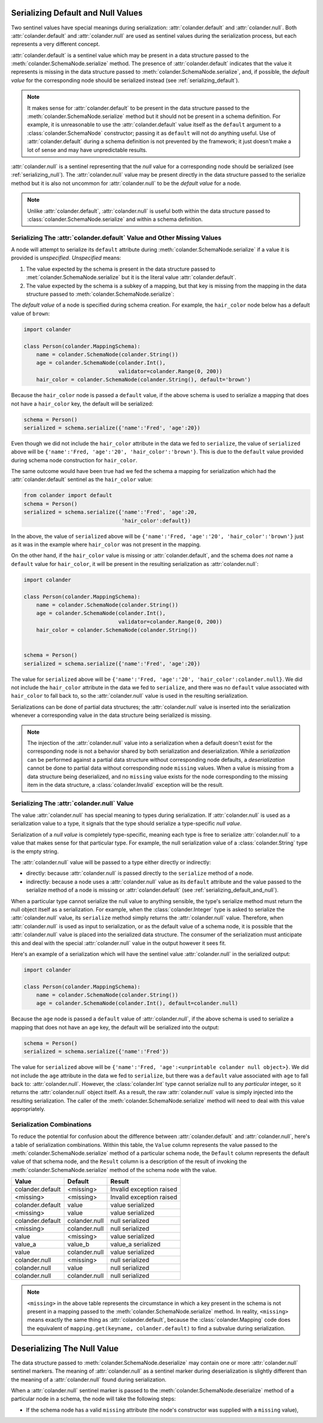 .. _serializing_default_and_null:

Serializing Default and Null Values
===================================

Two sentinel values have special meanings during serialization:
:attr:`colander.default` and :attr:`colander.null`.  Both
:attr:`colander.default` and :attr:`colander.null` are used as
sentinel values during the serialization process, but each
represents a very different concept.

:attr:`colander.default` is a sentinel value which may be present in a
data structure passed to the :meth:`colander.SchemaNode.serialize`
method.  The presence of :attr:`colander.default` indicates that the
value it represents is missing in the data structure passed to
:meth:`colander.SchemaNode.serialize`, and, if possible, the *default
value* for the corresponding node should be serialized instead (see
:ref:`serializing_default`).

.. note::

   It makes sense for :attr:`colander.default` to be present in the
   data structure passed to the :meth:`colander.SchemaNode.serialize`
   method but it should not be present in a schema definition.  For
   example, it is unreasonable to use the :attr:`colander.default`
   value itself as the ``default`` argument to a
   :class:`colander.SchemaNode` constructor; passing it as ``default``
   will not do anything useful.  Use of :attr:`colander.default`
   during a schema definition is not prevented by the framework; it
   just doesn't make a lot of sense and may have unpredictable
   results.

:attr:`colander.null` is a sentinel representing that the *null* value
for a corresponding node should be serialized (see
:ref:`serializing_null`). The :attr:`colander.null` value may be
present directly in the data structure passed to the serialize method
but it is also not uncommon for :attr:`colander.null` to be the
*default value* for a node.

.. note::

   Unlike :attr:`colander.default`, :attr:`colander.null` is useful
   both within the data structure passed to
   :class:`colander.SchemaNode.serialize` and within a schema
   definition.

.. _serializing_default:

Serializing The :attr:`colander.default` Value and Other Missing Values
-----------------------------------------------------------------------

A node will attempt to serialize its ``default`` attribute during
:meth:`colander.SchemaNode.serialize` if a value it is provided is
*unspecified*.  *Unspecified* means:

#) The value expected by the schema is present in the data structure
   passed to :met:`colander.SchemaNode.serialize` but it is the
   literal value :attr:`colander.default`.

#) The value expected by the schema is a subkey of a mapping, but that
   key is missing from the mapping in the data structure passed to
   :meth:`colander.SchemaNode.serialize`:

The *default value* of a node is specified during schema creation.
For example, the ``hair_color`` node below has a default value of
``brown``:

.. code-block:: python

   import colander

   class Person(colander.MappingSchema):
       name = colander.SchemaNode(colander.String())
       age = colander.SchemaNode(colander.Int(),
                                 validator=colander.Range(0, 200))
       hair_color = colander.SchemaNode(colander.String(), default='brown')

Because the ``hair_color`` node is passed a ``default`` value, if the
above schema is used to serialize a mapping that does not have a
``hair_color`` key, the default will be serialized:

.. code-block:: python

   schema = Person()
   serialized = schema.serialize({'name':'Fred', 'age':20})

Even though we did not include the ``hair_color`` attribute in the
data we fed to ``serialize``, the value of ``serialized`` above will
be ``{'name':'Fred, 'age':'20', 'hair_color':'brown'}``.  This is due
to the ``default`` value provided during schema node construction for
``hair_color``.

The same outcome would have been true had we fed the schema a mapping
for serialization which had the :attr:`colander.default` sentinel as
the ``hair_color`` value:

.. code-block:: python

   from colander import default
   schema = Person()
   serialized = schema.serialize({'name':'Fred', 'age':20, 
                                  'hair_color':default})

In the above, the value of ``serialized`` above will be
``{'name':'Fred, 'age':'20', 'hair_color':'brown'}`` just as it was in
the example where ``hair_color`` was not present in the mapping.

On the other hand, if the ``hair_color`` value is missing or
:attr:`colander.default`, and the schema does *not* name a ``default``
value for ``hair_color``, it will be present in the resulting
serialization as :attr:`colander.null`:

.. code-block:: python

   import colander

   class Person(colander.MappingSchema):
       name = colander.SchemaNode(colander.String())
       age = colander.SchemaNode(colander.Int(),
                                 validator=colander.Range(0, 200))
       hair_color = colander.SchemaNode(colander.String())


   schema = Person()
   serialized = schema.serialize({'name':'Fred', 'age':20})

The value for ``serialized`` above will be ``{'name':'Fred,
'age':'20', 'hair_color':colander.null}``. We did not include the
``hair_color`` attribute in the data we fed to ``serialize``, and
there was no ``default`` value associated with ``hair_color`` to fall
back to, so the :attr:`colander.null` value is used in the resulting
serialization.

Serializations can be done of partial data structures; the
:attr:`colander.null` value is inserted into the serialization
whenever a corresponding value in the data structure being serialized
is missing.

.. note:: The injection of the :attr:`colander.null` value into a
   serialization when a default doesn't exist for the corresponding
   node is not a behavior shared by both serialization and
   deserialization.  While a *serialization* can be performed against
   a partial data structure without corresponding node defaults, a
   *deserialization* cannot be done to partial data without
   corresponding node ``missing`` values.  When a value is missing
   from a data structure being deserialized, and no ``missing`` value
   exists for the node corresponding to the missing item in the data
   structure, a :class:`colander.Invalid` exception will be the
   result.

.. _serializing_null:

Serializing The :attr:`colander.null` Value
-------------------------------------------

The value :attr:`colander.null` has special meaning to types during
serialization.  If :attr:`colander.null` is used as a serialization
value to a type, it signals that the type should serialize a
type-specific *null value*.

Serialization of a *null value* is completely type-specific, meaning
each type is free to serialize :attr:`colander.null` to a value that
makes sense for that particular type.  For example, the null
serialization value of a :class:`colander.String` type is the empty
string.

The :attr:`colander.null` value will be passed to a type either
directly or indirectly:

- directly: because :attr:`colander.null` is passed directly to the
  ``serialize`` method of a node.

- indirectly: because a node uses a :attr:`colander.null` value as its
  ``default`` attribute and the value passed to the serialize method
  of a node is missing or :attr:`colander.default` (see
  :ref:`serializing_default_and_null`).

When a particular type cannot serialize the null value to anything
sensible, the type's serialize method must return the null object
itself as a serialization.  For example, when the
:class:`colander.Integer` type is asked to serialize the
:attr:`colander.null` value, its ``serialize`` method simply returns
the :attr:`colander.null` value.  Therefore, when
:attr:`colander.null` is used as input to serialization, or as the
default value of a schema node, it is possible that the
:attr:`colander.null` value is placed into the serialized data
structure.  The consumer of the serialization must anticipate this and
deal with the special :attr:`colander.null` value in the output
however it sees fit.

Here's an example of a serialization which will have the sentinel
value :attr:`colander.null` in the serialized output:

.. code-block:: python

   import colander

   class Person(colander.MappingSchema):
       name = colander.SchemaNode(colander.String())
       age = colander.SchemaNode(colander.Int(), default=colander.null)

Because the ``age`` node is passed a ``default`` value of
:attr:`colander.null`, if the above schema is used to serialize a
mapping that does not have an ``age`` key, the default will be
serialized into the output:

.. code-block:: python

   schema = Person()
   serialized = schema.serialize({'name':'Fred'})

The value for ``serialized`` above will be ``{'name':'Fred,
'age':<unprintable colander null object>}``. We did not include the
``age`` attribute in the data we fed to ``serialize``, but there was a
``default`` value associated with ``age`` to fall back to:
:attr:`colander.null`.  However, the :class:`colander.Int` type cannot
serialize null to any *particular* integer, so it returns the
:attr:`colander.null` object itself.  As a result, the raw
:attr:`colander.null` value is simply injected into the resulting
serialization.  The caller of the
:meth:`colander.SchemaNode.serialize` method will need to deal with
this value appropriately.

Serialization Combinations
--------------------------

To reduce the potential for confusion about the difference between
:attr:`colander.default` and :attr:`colander.null`, here's a table of
serialization combinations.  Within this table, the ``Value`` column
represents the value passed to the
:meth:`colander.SchemaNode.serialize` method of a particular schema
node, the ``Default`` column represents the default value of that
schema node, and the ``Result`` column is a description of the result
of invoking the :meth:`colander.SchemaNode.serialize` method of the
schema node with the value.

===================== ===================== ===========================
Value                 Default               Result
===================== ===================== ===========================
colander.default      <missing>             Invalid exception raised
<missing>             <missing>             Invalid exception raised
colander.default      value                 value serialized
<missing>             value                 value serialized
colander.default      colander.null         null serialized
<missing>             colander.null         null serialized
value                 <missing>             value serialized
value_a               value_b               value_a serialized
value                 colander.null         value serialized
colander.null         <missing>             null serialized
colander.null         value                 null serialized
colander.null         colander.null         null serialized
===================== ===================== ===========================

.. note:: ``<missing>`` in the above table represents the circumstance
   in which a key present in the schema is not present in a mapping
   passed to the :meth:`colander.SchemaNode.serialize` method.  In
   reality, ``<missing>`` means exactly the same thing as
   :attr:`colander.default`, because the :class:`colander.Mapping`
   code does the equivalent of ``mapping.get(keyname, colander.default)``
   to find a subvalue during serialization.

.. _deserializing_default_and_null:

Deserializing The Null Value
============================

The data structure passed to :meth:`colander.SchemaNode.deserialize`
may contain one or more :attr:`colander.null` sentinel markers.  The
meaning of :attr:`colander.null` as a sentinel marker during
deserialization is slightly different than the meaning of a
:attr:`colander.null` found during serialization.

When a :attr:`colander.null` sentinel marker is passed to the
:meth:`colander.SchemaNode.deserialize` method of a particular node in
a schema, the node will take the following steps:

- If the schema node has a valid ``missing`` attribute (the node's
  constructor was supplied with a ``missing`` value),


